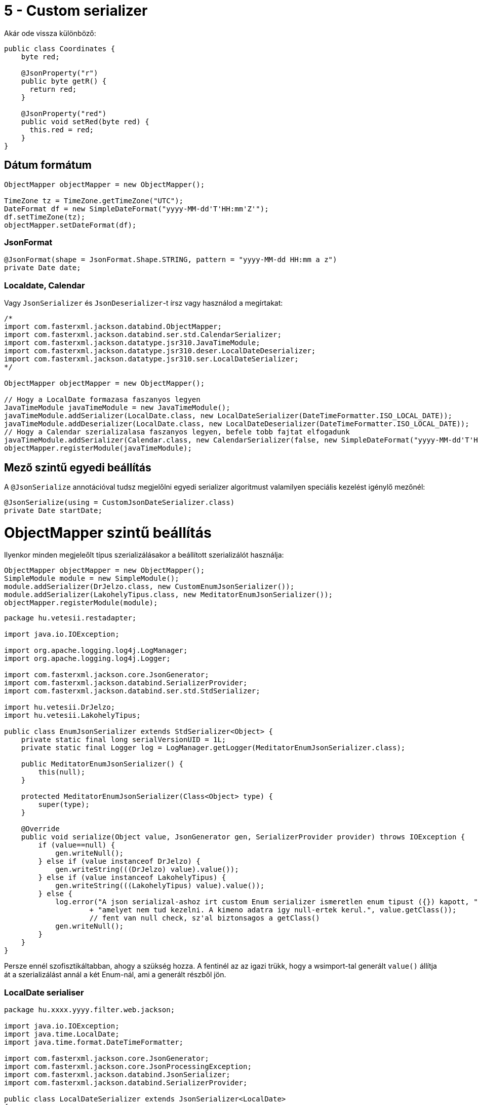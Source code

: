
= 5 - Custom serializer

Akár ode vissza különböző:

```java
public class Coordinates {
    byte red;

    @JsonProperty("r")
    public byte getR() {
      return red;
    }

    @JsonProperty("red")
    public void setRed(byte red) {
      this.red = red;
    }
}
```

== Dátum formátum

[source,java]
----

ObjectMapper objectMapper = new ObjectMapper();

TimeZone tz = TimeZone.getTimeZone("UTC");
DateFormat df = new SimpleDateFormat("yyyy-MM-dd'T'HH:mm'Z'");
df.setTimeZone(tz);
objectMapper.setDateFormat(df);
----

=== JsonFormat

[source,java]
----
@JsonFormat(shape = JsonFormat.Shape.STRING, pattern = "yyyy-MM-dd HH:mm a z")
private Date date;
----

=== Localdate, Calendar

Vagy `JsonSerializer` és `JsonDeserializer`-t írsz vagy használod a megírtakat:

[source,java]
----
/*
import com.fasterxml.jackson.databind.ObjectMapper;
import com.fasterxml.jackson.databind.ser.std.CalendarSerializer;
import com.fasterxml.jackson.datatype.jsr310.JavaTimeModule;
import com.fasterxml.jackson.datatype.jsr310.deser.LocalDateDeserializer;
import com.fasterxml.jackson.datatype.jsr310.ser.LocalDateSerializer;
*/

ObjectMapper objectMapper = new ObjectMapper();

// Hogy a LocalDate formazasa faszanyos legyen
JavaTimeModule javaTimeModule = new JavaTimeModule();
javaTimeModule.addSerializer(LocalDate.class, new LocalDateSerializer(DateTimeFormatter.ISO_LOCAL_DATE));
javaTimeModule.addDeserializer(LocalDate.class, new LocalDateDeserializer(DateTimeFormatter.ISO_LOCAL_DATE));
// Hogy a Calendar szerializalasa faszanyos legyen, befele tobb fajtat elfogadunk
javaTimeModule.addSerializer(Calendar.class, new CalendarSerializer(false, new SimpleDateFormat("yyyy-MM-dd'T'HH:mm:ss.SSSXXX")));
objectMapper.registerModule(javaTimeModule);
----

== Mező szintű egyedi beállítás

A `@JsonSerialize` annotációval tudsz megjelőlni egyedi serializer algoritmust valamilyen speciális kezelést igénylő
mezőnél:

```java
@JsonSerialize(using = CustomJsonDateSerializer.class)
private Date startDate;
```

# ObjectMapper szintű beállítás

Ilyenkor minden megjeleőlt típus szerializálásakor a beállított szerializálót használja:

```java
ObjectMapper objectMapper = new ObjectMapper();
SimpleModule module = new SimpleModule();
module.addSerializer(DrJelzo.class, new CustomEnumJsonSerializer());
module.addSerializer(LakohelyTipus.class, new MeditatorEnumJsonSerializer());
objectMapper.registerModule(module);
```

```java
package hu.vetesii.restadapter;

import java.io.IOException;

import org.apache.logging.log4j.LogManager;
import org.apache.logging.log4j.Logger;

import com.fasterxml.jackson.core.JsonGenerator;
import com.fasterxml.jackson.databind.SerializerProvider;
import com.fasterxml.jackson.databind.ser.std.StdSerializer;

import hu.vetesii.DrJelzo;
import hu.vetesii.LakohelyTipus;

public class EnumJsonSerializer extends StdSerializer<Object> {
    private static final long serialVersionUID = 1L;
    private static final Logger log = LogManager.getLogger(MeditatorEnumJsonSerializer.class);

    public MeditatorEnumJsonSerializer() {
        this(null);
    }
    
    protected MeditatorEnumJsonSerializer(Class<Object> type) {
        super(type);
    }

    @Override
    public void serialize(Object value, JsonGenerator gen, SerializerProvider provider) throws IOException {
        if (value==null) {
            gen.writeNull();
        } else if (value instanceof DrJelzo) {
            gen.writeString(((DrJelzo) value).value());            
        } else if (value instanceof LakohelyTipus) {
            gen.writeString(((LakohelyTipus) value).value());            
        } else {
            log.error("A json serializal-ashoz irt custom Enum serializer ismeretlen enum tipust ({}) kapott, "
                    + "amelyet nem tud kezelni. A kimeno adatra igy null-ertek kerul.", value.getClass()); 
                    // fent van null check, sz'al biztonsagos a getClass()
            gen.writeNull();    
        } 
    }
}
```


Persze ennél szofisztikáltabban, ahogy a szükség hozza. A fentinél az az igazi trükk, hogy a wsimport-tal generált
`value()` állítja át a szerializálást annál a két Enum-nál, ami a generált részből jön.

=== LocalDate serialiser

[source,java]
----
package hu.xxxx.yyyy.filter.web.jackson;

import java.io.IOException;
import java.time.LocalDate;
import java.time.format.DateTimeFormatter;

import com.fasterxml.jackson.core.JsonGenerator;
import com.fasterxml.jackson.core.JsonProcessingException;
import com.fasterxml.jackson.databind.JsonSerializer;
import com.fasterxml.jackson.databind.SerializerProvider;

public class LocalDateSerializer extends JsonSerializer<LocalDate>
{
    DateTimeFormatter dateTimeFormatter = DateTimeFormatter.ISO_LOCAL_DATE;
    
    @Override
    public void serialize(LocalDate value, JsonGenerator gen, SerializerProvider arg2)
            throws IOException, JsonProcessingException {
        if (value == null) {
            gen.writeNull();
        } else {
            gen.writeString(value.format(DateTimeFormatter.ISO_LOCAL_DATE));
        }
    }
}
----

=== Null értékek kezelése

Ahogy a Jackson-ban általában, itt is speciálisan kezelendőek a `null` értékek: a null a következő esetben például nem
lesz átadva a custom serializer-nek:

```java
@JsonSerialize(using = CustomJsonDateSerializer.class)
private Date startDate;
```

csak úgy ha

```java
@JsonSerialize(using = CustomJsonDateSerializer.class, nullsUsing = CustomJsonDateSerializer.class)
private Date startDate;
```

Ezzel megadod hogy ha null-t kell serialize-álni, akkor azt ki tudja megcsinálni. Persze ahogy fent látszódik, egy
custom serializer-rel meg lehet oldani, ha úgy kényelmes.
